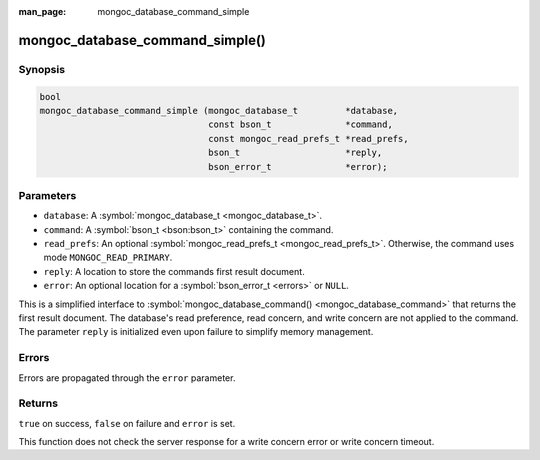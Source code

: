 :man_page: mongoc_database_command_simple

mongoc_database_command_simple()
================================

Synopsis
--------

.. code-block:: none

  bool
  mongoc_database_command_simple (mongoc_database_t         *database,
                                  const bson_t              *command,
                                  const mongoc_read_prefs_t *read_prefs,
                                  bson_t                    *reply,
                                  bson_error_t              *error);

Parameters
----------

* ``database``: A :symbol:`mongoc_database_t <mongoc_database_t>`.
* ``command``: A :symbol:`bson_t <bson:bson_t>` containing the command.
* ``read_prefs``: An optional :symbol:`mongoc_read_prefs_t <mongoc_read_prefs_t>`. Otherwise, the command uses mode ``MONGOC_READ_PRIMARY``.
* ``reply``: A location to store the commands first result document.
* ``error``: An optional location for a :symbol:`bson_error_t <errors>` or ``NULL``.

This is a simplified interface to :symbol:`mongoc_database_command() <mongoc_database_command>` that returns the first result document. The database's read preference, read concern, and write concern are not applied to the command.  The parameter ``reply`` is initialized even upon failure to simplify memory management.

Errors
------

Errors are propagated through the ``error`` parameter.

Returns
-------

``true`` on success, ``false`` on failure and ``error`` is set.

This function does not check the server response for a write concern error or write concern timeout.

